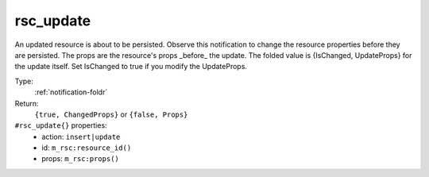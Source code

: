 .. _rsc_update:

rsc_update
^^^^^^^^^^

An updated resource is about to be persisted. 
Observe this notification to change the resource properties before they are 
persisted. 
The props are the resource's props _before_ the update. 
The folded value is {IsChanged, UpdateProps} for the update itself. 
Set IsChanged to true if you modify the UpdateProps. 


Type: 
    :ref:`notification-foldr`

Return: 
    ``{true, ChangedProps}`` or ``{false, Props}``

``#rsc_update{}`` properties:
    - action: ``insert|update``
    - id: ``m_rsc:resource_id()``
    - props: ``m_rsc:props()``
